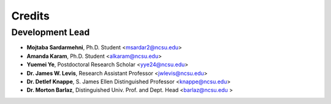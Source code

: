 =======
Credits
=======

Development Lead
----------------
* **Mojtaba Sardarmehni**, Ph.D. Student <msardar2@ncsu.edu>
* **Amanda Karam**, Ph.D. Student <alkaram@ncsu.edu>
* **Yuemei Ye**, Postdoctoral Research Scholar <yye24@ncsu.edu>
* **Dr. James W. Levis**, Research Assistant Professor <jwlevis@ncsu.edu>
* **Dr. Detlef Knappe**, S. James Ellen Distinguished Professor <knappe@ncsu.edu>
* **Dr. Morton Barlaz**, Distinguished Univ. Prof. and Dept. Head <barlaz@ncsu.edu >
